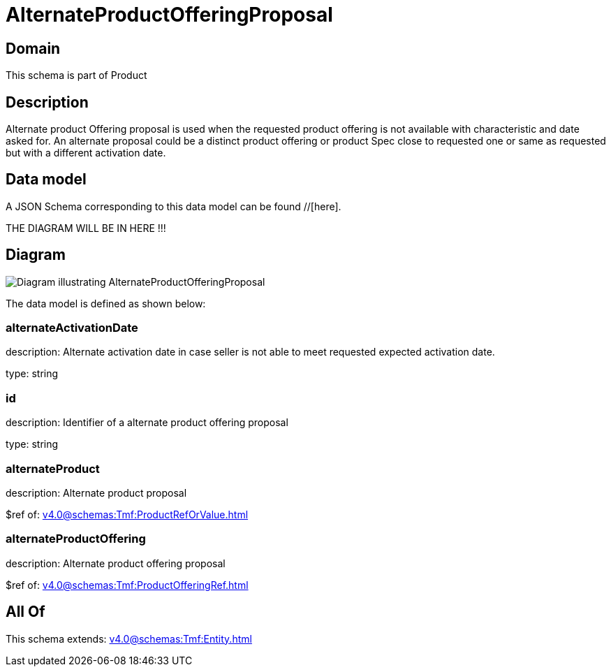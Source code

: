 = AlternateProductOfferingProposal

[#domain]
== Domain

This schema is part of Product

[#description]
== Description
Alternate product Offering proposal is used when the requested product offering is not available with characteristic and date asked for. An alternate proposal could be a distinct product offering or product Spec close to requested one or same as requested but with a different activation date.


[#data_model]
== Data model

A JSON Schema corresponding to this data model can be found //[here].

THE DIAGRAM WILL BE IN HERE !!!

[#diagram]
== Diagram
image::Resource_AlternateProductOfferingProposal.png[Diagram illustrating AlternateProductOfferingProposal]


The data model is defined as shown below:


=== alternateActivationDate
description: Alternate activation date in case seller is not able to meet requested expected activation date.

type: string


=== id
description: Identifier of a alternate product offering proposal

type: string


=== alternateProduct
description: Alternate product proposal

$ref of: xref:v4.0@schemas:Tmf:ProductRefOrValue.adoc[]


=== alternateProductOffering
description: Alternate product offering proposal

$ref of: xref:v4.0@schemas:Tmf:ProductOfferingRef.adoc[]


[#all_of]
== All Of

This schema extends: xref:v4.0@schemas:Tmf:Entity.adoc[]
